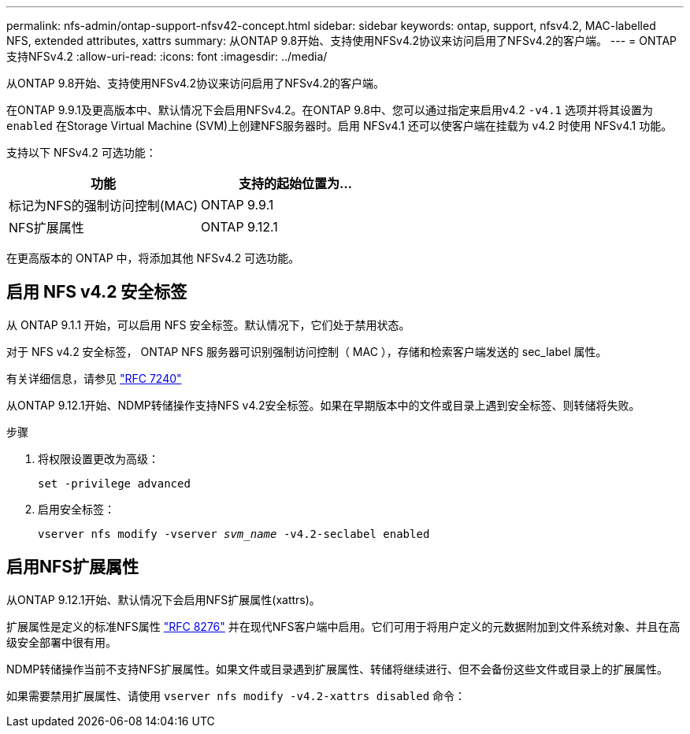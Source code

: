 ---
permalink: nfs-admin/ontap-support-nfsv42-concept.html 
sidebar: sidebar 
keywords: ontap, support, nfsv4.2, MAC-labelled NFS, extended attributes, xattrs 
summary: 从ONTAP 9.8开始、支持使用NFSv4.2协议来访问启用了NFSv4.2的客户端。 
---
= ONTAP支持NFSv4.2
:allow-uri-read: 
:icons: font
:imagesdir: ../media/


[role="lead"]
从ONTAP 9.8开始、支持使用NFSv4.2协议来访问启用了NFSv4.2的客户端。

在ONTAP 9.9.1及更高版本中、默认情况下会启用NFSv4.2。在ONTAP 9.8中、您可以通过指定来启用v4.2 `-v4.1` 选项并将其设置为 `enabled` 在Storage Virtual Machine (SVM)上创建NFS服务器时。启用 NFSv4.1 还可以使客户端在挂载为 v4.2 时使用 NFSv4.1 功能。

支持以下 NFSv4.2 可选功能：

[cols="2*"]
|===
| 功能 | 支持的起始位置为... 


 a| 
标记为NFS的强制访问控制(MAC)
 a| 
ONTAP 9.9.1



 a| 
NFS扩展属性
 a| 
ONTAP 9.12.1

|===
在更高版本的 ONTAP 中，将添加其他 NFSv4.2 可选功能。



== 启用 NFS v4.2 安全标签

从 ONTAP 9.1.1 开始，可以启用 NFS 安全标签。默认情况下，它们处于禁用状态。

对于 NFS v4.2 安全标签， ONTAP NFS 服务器可识别强制访问控制（ MAC ），存储和检索客户端发送的 sec_label 属性。

有关详细信息，请参见 link:https://tools.ietf.org/html/rfc7204["RFC 7240"^]

从ONTAP 9.12.1开始、NDMP转储操作支持NFS v4.2安全标签。如果在早期版本中的文件或目录上遇到安全标签、则转储将失败。

.步骤
. 将权限设置更改为高级：
+
``set -privilege advanced``

. 启用安全标签：
+
``vserver nfs modify -vserver _svm_name_ -v4.2-seclabel enabled``





== 启用NFS扩展属性

从ONTAP 9.12.1开始、默认情况下会启用NFS扩展属性(xattrs)。

扩展属性是定义的标准NFS属性 https://tools.ietf.org/html/rfc8276["RFC 8276"^] 并在现代NFS客户端中启用。它们可用于将用户定义的元数据附加到文件系统对象、并且在高级安全部署中很有用。

NDMP转储操作当前不支持NFS扩展属性。如果文件或目录遇到扩展属性、转储将继续进行、但不会备份这些文件或目录上的扩展属性。

如果需要禁用扩展属性、请使用 ``vserver nfs modify -v4.2-xattrs disabled`` 命令：
